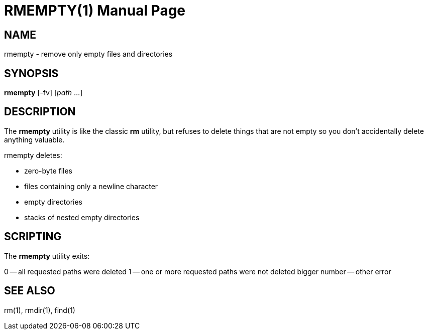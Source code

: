 RMEMPTY(1)
==========
:doctype: manpage

NAME
----

rmempty - remove only empty files and directories

SYNOPSIS
--------

*rmempty* [-fv] [_path_ ...]

DESCRIPTION
-----------

The *rmempty* utility is like the classic *rm* utility, but refuses to
delete things that are not empty so you don't accidentally delete
anything valuable.

rmempty deletes:

* zero-byte files
* files containing only a newline character
* empty directories
* stacks of nested empty directories

SCRIPTING
---------

The *rmempty* utility exits:

0 -- all requested paths were deleted
1 -- one or more requested paths were not deleted
bigger number -- other error

SEE ALSO
--------

rm(1), rmdir(1), find(1)
